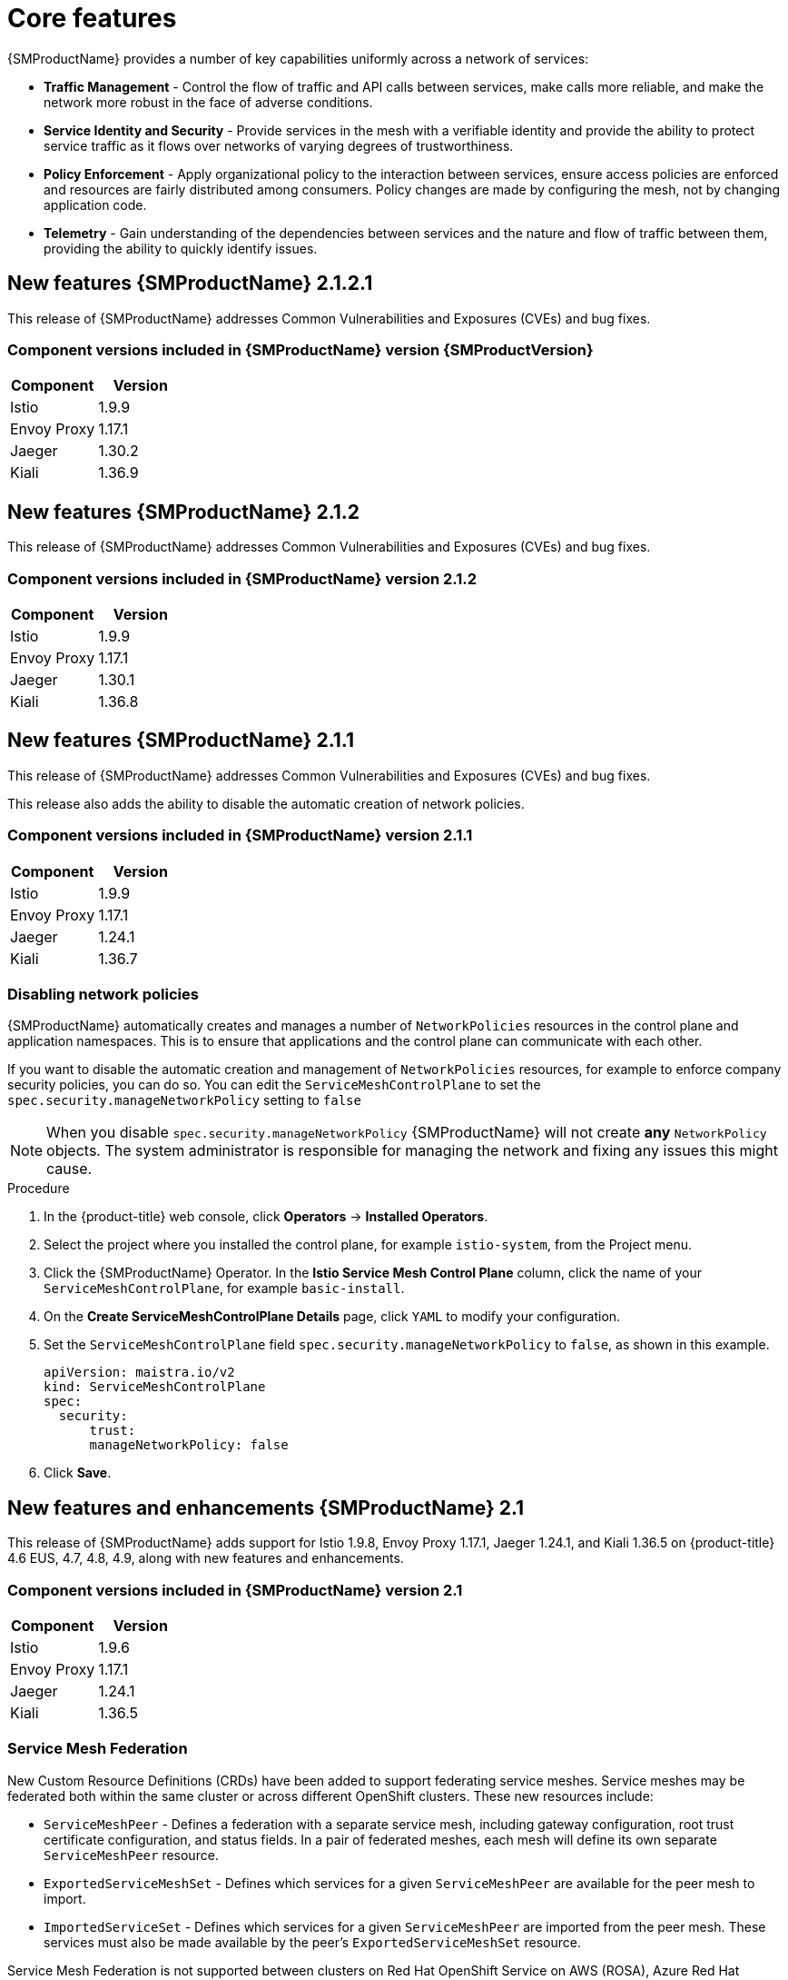 ////
Module included in the following assemblies:
* service_mesh/v2x/servicemesh-release-notes.adoc
////

:_content-type: PROCEDURE
[id="ossm-rn-new-features_{context}"]
= Core features

////
*Feature* – Describe the new functionality available to the customer. For enhancements, try to describe as specifically as possible where the customer will see changes.
*Reason* – If known, include why has the enhancement been implemented (use case, performance, technology, etc.). For example, showcases integration of X with Y, demonstrates Z API feature, includes latest framework bug fixes. There may not have been a 'problem' previously, but system behavior may have changed.
*Result* – If changed, describe the current user experience
////
{SMProductName} provides a number of key capabilities uniformly across a network of services:

* *Traffic Management* - Control the flow of traffic and API calls between services, make calls more reliable, and make the network more robust in the face of adverse conditions.
* *Service Identity and Security* - Provide services in the mesh with a verifiable identity and provide the ability to protect service traffic as it flows over networks of varying degrees of trustworthiness.
* *Policy Enforcement* - Apply organizational policy to the interaction between services, ensure access policies are enforced and resources are fairly distributed among consumers. Policy changes are made by configuring the mesh, not by changing application code.
* *Telemetry* - Gain understanding of the dependencies between services and the nature and flow of traffic between them, providing the ability to quickly identify issues.

== New features {SMProductName} 2.1.2.1

This release of {SMProductName} addresses Common Vulnerabilities and Exposures (CVEs) and bug fixes.

=== Component versions included in {SMProductName} version {SMProductVersion}

|===
|Component |Version

|Istio
|1.9.9

|Envoy Proxy
|1.17.1

|Jaeger
|1.30.2

|Kiali
|1.36.9
|===

== New features {SMProductName} 2.1.2

This release of {SMProductName} addresses Common Vulnerabilities and Exposures (CVEs) and bug fixes.

=== Component versions included in {SMProductName} version 2.1.2

|===
|Component |Version

|Istio
|1.9.9

|Envoy Proxy
|1.17.1

|Jaeger
|1.30.1

|Kiali
|1.36.8
|===

== New features {SMProductName} 2.1.1

This release of {SMProductName} addresses Common Vulnerabilities and Exposures (CVEs) and bug fixes.

This release also adds the ability to disable the automatic creation of network policies.

=== Component versions included in {SMProductName} version 2.1.1

|===
|Component |Version

|Istio
|1.9.9

|Envoy Proxy
|1.17.1

|Jaeger
|1.24.1

|Kiali
|1.36.7
|===

[id="ossm-config-disable-networkpolicy_{context}"]
=== Disabling network policies

{SMProductName} automatically creates and manages a number of `NetworkPolicies` resources in the control plane and application namespaces. This is to ensure that applications and the control plane can communicate with each other.

If you want to disable the automatic creation and management of `NetworkPolicies` resources, for example to enforce company security policies, you can do so.  You can edit the `ServiceMeshControlPlane` to set the `spec.security.manageNetworkPolicy` setting to `false`

[NOTE]
====
When you disable `spec.security.manageNetworkPolicy` {SMProductName} will not create *any* `NetworkPolicy` objects.  The system administrator is responsible for managing the network and fixing any issues this might cause.
====

.Procedure

. In the {product-title} web console, click *Operators* -> *Installed Operators*.

. Select the project where you installed the control plane, for example `istio-system`, from the Project menu.

. Click the {SMProductName} Operator. In the *Istio Service Mesh Control Plane* column, click the name of your `ServiceMeshControlPlane`, for example `basic-install`.

. On the *Create ServiceMeshControlPlane Details* page, click `YAML` to modify your configuration.

. Set the `ServiceMeshControlPlane` field `spec.security.manageNetworkPolicy` to `false`, as shown in this example.
+
[source,yaml]
----
apiVersion: maistra.io/v2
kind: ServiceMeshControlPlane
spec:
  security:
      trust:
      manageNetworkPolicy: false
----
+
. Click *Save*.

== New features and enhancements {SMProductName} 2.1

This release of {SMProductName} adds support for Istio 1.9.8, Envoy Proxy 1.17.1, Jaeger 1.24.1, and Kiali 1.36.5 on {product-title} 4.6 EUS, 4.7, 4.8, 4.9, along with new features and enhancements.

=== Component versions included in {SMProductName} version 2.1

|===
|Component |Version

|Istio
|1.9.6

|Envoy Proxy
|1.17.1

|Jaeger
|1.24.1

|Kiali
|1.36.5
|===

=== Service Mesh Federation

New Custom Resource Definitions (CRDs) have been added to support federating service meshes. Service meshes may be federated both within the same cluster or across different OpenShift clusters. These new resources include:

* `ServiceMeshPeer` - Defines a federation with a separate service mesh, including gateway configuration, root trust certificate configuration, and status fields. In a pair of federated meshes, each mesh will define its own separate `ServiceMeshPeer` resource.

* `ExportedServiceMeshSet` - Defines which services for a given `ServiceMeshPeer` are available for the peer mesh to import.

* `ImportedServiceSet` - Defines which services for a given `ServiceMeshPeer` are imported from the peer mesh. These services must also be made available by the peer’s `ExportedServiceMeshSet` resource.

Service Mesh Federation is not supported between clusters on Red Hat OpenShift Service on AWS (ROSA), Azure Red Hat OpenShift (ARO), or OpenShift Dedicated (OSD).

=== OVN-Kubernetes Container Network Interface (CNI) generally available

The OVN-Kubernetes Container Network Interface (CNI) was previously introduced as a Technology Preview feature in {SMProductName} 2.0.1 and is now generally available in {SMProductName} 2.1 and 2.0.x for use on {product-title} 4.7.32, {product-title} 4.8.12, and {product-title} 4.9.

=== Service Mesh WebAssembly (WASM) Extensions

The `ServiceMeshExtensions` Custom Resource Definition (CRD), first introduced in 2.0 as Technology Preview, is now generally available. You can use CRD to build your own plug-ins, but Red Hat does not provide support for the plugins you create.

Mixer has been completely removed in Service Mesh 2.1. Upgrading from a Service Mesh 2.0.x release to 2.1 will be blocked if Mixer is enabled. Mixer plug-ins will need to be ported to WebAssembly Extensions.

=== 3scale WebAssembly Adapter (WASM)

With Mixer now officially removed, OpenShift Service Mesh 2.1 does not support the 3scale mixer adapter. Before upgrading to Service Mesh 2.1, remove the Mixer-based 3scale adapter and any additional Mixer plugins. Then, manually install and configure the new 3scale WebAssembly adapter with Service Mesh 2.1+ using a `ServiceMeshExtension` resource.

3scale 2.11 introduces an updated Service Mesh integration based on  `WebAssembly`.

=== Istio 1.9 Support

{SMProductShortName} 2.1 is based on Istio 1.9, which brings in a large number of new features and product enhancements. While the majority of Istio 1.9 features are supported, the following exceptions should be noted:

* Virtual Machine integration is not yet supported
* Kubernetes Gateway API is not yet supported
* Remote fetch and load of WebAssembly HTTP filters are not yet supported
* Custom CA Integration using the Kubernetes CSR API is not yet supported
* Request Classification for monitoring traffic is a tech preview feature
* Integration with external authorization systems via Authorization policy’s CUSTOM action is a tech preview feature

=== Improved Service Mesh operator performance

The amount of time {SMProductName} uses to prune old resources at the end of every `ServiceMeshControlPlane` reconciliation has been reduced. This results in faster `ServiceMeshControlPlane` deployments, and allows changes applied to existing SMCPs to take effect more quickly.


=== Kiali updates

Kiali 1.36 includes the following features and enhancements:

* {SMProductShortName} troubleshooting functionality
** Control plane and gateway monitoring
** Proxy sync statuses
** Envoy configuration views
** Unified view showing Envoy proxy and application logs interleaved
* Namespace and cluster boxing to support federated service mesh views
* New validations, wizards, and distributed tracing enhancements

== New features {SMProductName} 2.0.9

This release of {SMProductName} addresses Common Vulnerabilities and Exposures (CVEs) and bug fixes.

=== Component versions included in {SMProductName} version 2.0.9

|===
|Component |Version

|Istio
|1.6.14

|Envoy Proxy
|1.14.5

|Jaeger
|1.24.1

|Kiali
|1.24.11
|===

== New features {SMProductName} 2.0.8

This release of {SMProductName} addresses bug fixes.

== New features {SMProductName} 2.0.7.1

This release of {SMProductName} addresses Common Vulnerabilities and Exposures (CVEs).

=== Change in how {SMProductName} handles URI fragments

{SMProductName} contains a remotely exploitable vulnerability, link:https://cve.mitre.org/cgi-bin/cvename.cgi?name=CVE-2021-39156[CVE-2021-39156], where an HTTP request with a fragment (a section in the end of a URI that begins with a # character) in the URI path could bypass the Istio URI path-based authorization policies. For instance, an Istio authorization policy denies requests sent to the URI path `/user/profile`. In the vulnerable versions, a request with URI path `/user/profile#section1` bypasses the deny policy and routes to the backend (with the normalized URI `path /user/profile%23section1`), possibly leading to a security incident.

You are impacted by this vulnerability if you use authorization policies with DENY actions and `operation.paths`, or ALLOW actions and `operation.notPaths`.

With the mitigation, the fragment part of the request’s URI is removed before the authorization and routing. This prevents a request with a fragment in its URI from bypassing authorization policies which are based on the URI without the fragment part.

To opt-out from the new behavior in the mitigation, the fragment section in the URI will be kept. You can configure your `ServiceMeshControlPlane` to keep URI fragments.

[WARNING]
====
Disabling the new behavior will normalize your paths as described above and is considered unsafe. Ensure that you have accommodated for this in any security policies before opting to keep URI fragments.
====

.Example `ServiceMeshControlPlane` modification
[source,yaml]
----
apiVersion: maistra.io/v2
kind: ServiceMeshControlPlane
metadata:
  name: basic
spec:
  techPreview:
    meshConfig:
      defaultConfig:
        proxyMetadata: HTTP_STRIP_FRAGMENT_FROM_PATH_UNSAFE_IF_DISABLED: "false"
----

=== Required update for authorization policies

Istio generates hostnames for both the hostname itself and all matching ports. For instance, a virtual service or Gateway for a host of "httpbin.foo" generates a config matching "httpbin.foo and httpbin.foo:*". However, exact match authorization policies only match the exact string given for the `hosts` or `notHosts` fields.

Your cluster is impacted if you have `AuthorizationPolicy` resources using exact string comparison for the rule to determine link:https://istio.io/latest/docs/reference/config/security/authorization-policy/#Operation[hosts or notHosts].

You must update your authorization policy link:https://istio.io/latest/docs/reference/config/security/authorization-policy/#Rule[rules] to use prefix match instead of exact match.  For example, replacing `hosts: ["httpbin.com"]` with `hosts: ["httpbin.com:*"]` in the first `AuthorizationPolicy` example.

.First example AuthorizationPolicy using prefix match
[source,yaml]
----
apiVersion: security.istio.io/v1beta1
kind: AuthorizationPolicy
metadata:
  name: httpbin
  namespace: foo
spec:
  action: DENY
  rules:
  - from:
    - source:
        namespaces: ["dev"]
    to:
    - operation:
        hosts: [“httpbin.com”,"httpbin.com:*"]
----

.Second example AuthorizationPolicy using prefix match
[source,yaml]
----
apiVersion: security.istio.io/v1beta1
kind: AuthorizationPolicy
metadata:
  name: httpbin
  namespace: default
spec:
  action: DENY
  rules:
  - to:
    - operation:
        hosts: ["httpbin.example.com:*"]
----

== New features {SMProductName} 2.0.7

This release of {SMProductName} addresses Common Vulnerabilities and Exposures (CVEs) and bug fixes.

== {SMProductName} on {product-dedicated} and Microsoft Azure Red Hat OpenShift

{SMProductName} is now supported through {product-dedicated} and Microsoft Azure Red Hat OpenShift.

== New features {SMProductName} 2.0.6

This release of {SMProductName} addresses Common Vulnerabilities and Exposures (CVEs) and bug fixes.

== New features {SMProductName} 2.0.5

This release of {SMProductName} addresses Common Vulnerabilities and Exposures (CVEs) and bug fixes.

== New features {SMProductName} 2.0.4

This release of {SMProductName} addresses Common Vulnerabilities and Exposures (CVEs) and bug fixes.

[IMPORTANT]
====
There are manual steps that must be completed to address CVE-2021-29492 and CVE-2021-31920.
====

[id="manual-updates-cve-2021-29492_{context}"]
=== Manual updates required by CVE-2021-29492 and CVE-2021-31920

Istio contains a remotely exploitable vulnerability where an HTTP request path with multiple slashes or escaped slash characters (`%2F` or `%5C`) could potentially bypass an Istio authorization policy when path-based authorization rules are used.

For example, assume an Istio cluster administrator defines an authorization DENY policy to reject the request at path `/admin`. A request sent to the URL path `//admin` will NOT be rejected by the authorization policy.

According to https://tools.ietf.org/html/rfc3986#section-6[RFC 3986], the path `//admin` with multiple slashes should technically be treated as a different path from the `/admin`. However, some backend services choose to normalize the URL paths by merging multiple slashes into a single slash. This can result in a bypass of the authorization policy (`//admin` does not match `/admin`), and a user can access the resource at path `/admin` in the backend; this would represent a security incident.

Your cluster is impacted by this vulnerability if you have authorization policies using `ALLOW action + notPaths` field or `DENY action + paths field` patterns. These patterns are vulnerable to unexpected policy bypasses.

Your cluster is NOT impacted by this vulnerability if:

* You don’t have authorization policies.
* Your authorization policies don’t define `paths` or `notPaths` fields.
* Your authorization policies use `ALLOW action + paths` field or `DENY action + notPaths` field patterns. These patterns could only cause unexpected rejection instead of policy bypasses. The upgrade is optional for these cases.

[NOTE]
====
The {SMProductName} configuration location for path normalization is different from the Istio configuration.
====

=== Updating the path normalization configuration

Istio authorization policies can be based on the URL paths in the HTTP request.
https://en.wikipedia.org/wiki/URI_normalization[Path normalization], also known as URI normalization, modifies and standardizes the incoming requests' paths so that the normalized paths can be processed in a standard way.
Syntactically different paths may be equivalent after path normalization.

Istio supports the following normalization schemes on the request paths before evaluating against the authorization policies and routing the requests:

.Normalization schemes
[options="header"]
[cols="a, a, a, a"]
|====
| Option | Description | Example |Notes
|`NONE`
|No normalization is done. Anything received by Envoy will be forwarded exactly as-is to any backend service.
|`../%2Fa../b` is evaluated by the authorization policies and sent to your service.
|This setting is vulnerable to CVE-2021-31920.

|`BASE`
|This is currently the option used in the *default* installation of Istio. This applies the https://www.envoyproxy.io/docs/envoy/latest/api-v3/extensions/filters/network/http_connection_manager/v3/http_connection_manager.proto#envoy-v3-api-field-extensions-filters-network-http-connection-manager-v3-httpconnectionmanager-normalize-path[`normalize_path`] option on Envoy proxies, which follows https://tools.ietf.org/html/rfc3986[RFC 3986] with extra normalization to convert backslashes to forward slashes.
|`/a/../b` is normalized to `/b`. `\da` is normalized to `/da`.
|This setting is vulnerable to CVE-2021-31920.

| `MERGE_SLASHES`
| Slashes are merged after the _BASE_ normalization.
| `/a//b` is normalized to `/a/b`.
|Update to this setting to mitigate CVE-2021-31920.

|`DECODE_AND_MERGE_SLASHES`
|The strictest setting when you allow all traffic by default. This setting is recommended, with the caveat that you must thoroughly test your authorization policies routes. https://tools.ietf.org/html/rfc3986#section-2.1[Percent-encoded] slash and backslash characters (`%2F`, `%2f`, `%5C` and `%5c`) are decoded to `/` or `\`, before the `MERGE_SLASHES` normalization.
|`/a%2fb` is normalized to `/a/b`.
|Update to this setting to mitigate CVE-2021-31920. This setting is more secure, but also has the potential to break applications. Test your applications before deploying to production.
|====

The normalization algorithms are conducted in the following order:

. Percent-decode `%2F`, `%2f`, `%5C` and `%5c`.
. The https://tools.ietf.org/html/rfc3986[RFC 3986] and other normalization implemented by the https://www.envoyproxy.io/docs/envoy/latest/api-v3/extensions/filters/network/http_connection_manager/v3/http_connection_manager.proto#envoy-v3-api-field-extensions-filters-network-http-connection-manager-v3-httpconnectionmanager-normalize-path[`normalize_path`] option in Envoy.
. Merge slashes.

[WARNING]
====
While these normalization options represent recommendations from HTTP standards and common industry practices, applications may interpret a URL in any way it chooses to. When using denial policies, ensure that you understand how your application behaves.
====

=== Path normalization configuration examples

Ensuring Envoy normalizes request paths to match your backend services' expectations is critical to the security of your system.
The following examples can be used as a reference for you to configure your system.
The normalized URL paths, or the original URL paths if `NONE` is selected, will be:

. Used to check against the authorization policies.
. Forwarded to the backend application.

.Configuration examples
[options="header"]
[cols="a, a"]
|====
|If your application... |Choose...
|Relies on the proxy to do normalization
|`BASE`, `MERGE_SLASHES` or `DECODE_AND_MERGE_SLASHES`

|Normalizes request paths based on https://tools.ietf.org/html/rfc3986[RFC 3986] and does not merge slashes.
|`BASE`

|Normalizes request paths based on https://tools.ietf.org/html/rfc3986[RFC 3986] and merges slashes, but does not decode https://tools.ietf.org/html/rfc3986#section-2.1[percent-encoded] slashes.
|`MERGE_SLASHES`

|Normalizes request paths based on https://tools.ietf.org/html/rfc3986[RFC 3986], decodes https://tools.ietf.org/html/rfc3986#section-2.1[percent-encoded] slashes, and merges slashes.
|`DECODE_AND_MERGE_SLASHES`

|Processes request paths in a way that is incompatible with https://tools.ietf.org/html/rfc3986[RFC 3986].
|`NONE`
|====

=== Configuring your SMCP for path normalization

To configure path normalization for {SMProductName}, specify the following in your `ServiceMeshControlPlane`. Use the configuration examples to help determine the settings for your system.

.SMCP v2 pathNormalization
[source,yaml]
----
spec:
  techPreview:
    global:
      pathNormalization: <option>
----

=== Configuring for case normalization

In some environments, it may be useful to have paths in authorization policies compared in a case insensitive manner.
For example, treating `https://myurl/get` and `https://myurl/GeT` as equivalent.
In those cases, you can use the `EnvoyFilter` shown below.
This filter will change both the path used for comparison and the path presented to the application. In this example, `istio-system` is the name of the control plane project.

Save the `EnvoyFilter` to a file and execute the following command:

[source,terminal]
----
$ oc create -f <myEnvoyFilterFile>
----

[source,yaml]
----
apiVersion: networking.istio.io/v1alpha3
kind: EnvoyFilter
metadata:
  name: ingress-case-insensitive
  namespace: istio-system
spec:
  configPatches:
  - applyTo: HTTP_FILTER
    match:
      context: GATEWAY
      listener:
        filterChain:
          filter:
            name: "envoy.filters.network.http_connection_manager"
            subFilter:
              name: "envoy.filters.http.router"
    patch:
      operation: INSERT_BEFORE
      value:
        name: envoy.lua
        typed_config:
            "@type": "type.googleapis.com/envoy.extensions.filters.http.lua.v3.Lua"
            inlineCode: |
              function envoy_on_request(request_handle)
                local path = request_handle:headers():get(":path")
                request_handle:headers():replace(":path", string.lower(path))
              end

----


== New features {SMProductName} 2.0.3

This release of {SMProductName} addresses Common Vulnerabilities and Exposures (CVEs) and bug fixes.

In addition, this release has the following new features:

* Added an option to the `must-gather` data collection tool that gathers information from a specified control plane namespace. For more information, see link:https://issues.redhat.com/browse/OSSM-351[OSSM-351].
* Improved performance for control planes with hundreds of namespaces

== New features {SMProductName} 2.0.2

This release of {SMProductName} adds support for IBM Z and IBM Power Systems. It also addresses Common Vulnerabilities and Exposures (CVEs) and bug fixes.

== New features {SMProductName} 2.0.1

This release of {SMProductName} addresses Common Vulnerabilities and Exposures (CVEs) and bug fixes.

== New features {SMProductName} 2.0

This release of {SMProductName} adds support for Istio 1.6.5, Jaeger 1.20.0, Kiali 1.24.2, and the 3scale Istio Adapter 2.0 and {product-title} 4.6.

In addition, this release has the following new features:

** Simplifies installation, upgrades, and management of the control plane.
** Reduces the control plane's resource usage and startup time.
** Improves performance by reducing inter-control plane communication over networking.

* Adds support for Envoy's Secret Discovery Service (SDS). SDS is a more secure and efficient mechanism for delivering secrets to Envoy side car proxies.
** Removes the need to use Kubernetes Secrets, which have well known security risks.
** Improves performance during certificate rotation, as proxies no longer require a restart to recognize new certificates.

* Adds support for Istio's Telemetry v2 architecture, which is built using WebAssembly extensions. This new architecture brings significant performance improvements.

* Updates the ServiceMeshControlPlane resource to v2 with a streamlined configuration to make it easier to manage the Control Plane.

* Introduces WebAssembly extensions as a link:https://access.redhat.com/support/offerings/techpreview[Technology Preview] feature.
